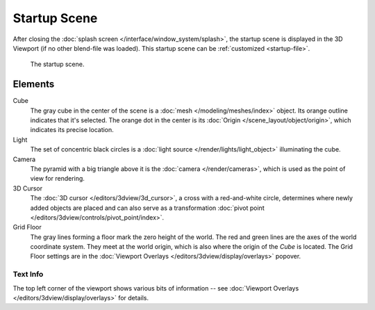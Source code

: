 
*************
Startup Scene
*************

After closing the :doc:`splash screen </interface/window_system/splash>`,
the startup scene is displayed in the 3D Viewport (if no other blend-file was loaded).
This startup scene can be :ref:`customized <startup-file>`.

.. figure:: /images/editors_3dview_startup-scene_labels.png

   The startup scene.


Elements
========

Cube
   The gray cube in the center of the scene is a :doc:`mesh </modeling/meshes/index>` object.
   Its orange outline indicates that it's selected.
   The orange dot in the center is its :doc:`Origin </scene_layout/object/origin>`,
   which indicates its precise location.

Light
   The set of concentric black circles is a :doc:`light source </render/lights/light_object>`
   illuminating the cube.

Camera
   The pyramid with a big triangle above it is the :doc:`camera </render/cameras>`,
   which is used as the point of view for rendering.
3D Cursor
   The :doc:`3D cursor </editors/3dview/3d_cursor>`, a cross with a red-and-white circle,
   determines where newly added objects are placed and can also serve as a
   transformation :doc:`pivot point </editors/3dview/controls/pivot_point/index>`.
Grid Floor
   The gray lines forming a floor mark the zero height of the world.
   The red and green lines are the axes of the world coordinate system.
   They meet at the world origin, which is also where the origin of the *Cube* is located.
   The Grid Floor settings are in the :doc:`Viewport Overlays </editors/3dview/display/overlays>` popover.


Text Info
---------

The top left corner of the viewport shows various bits of information --
see :doc:`Viewport Overlays </editors/3dview/display/overlays>` for details.
